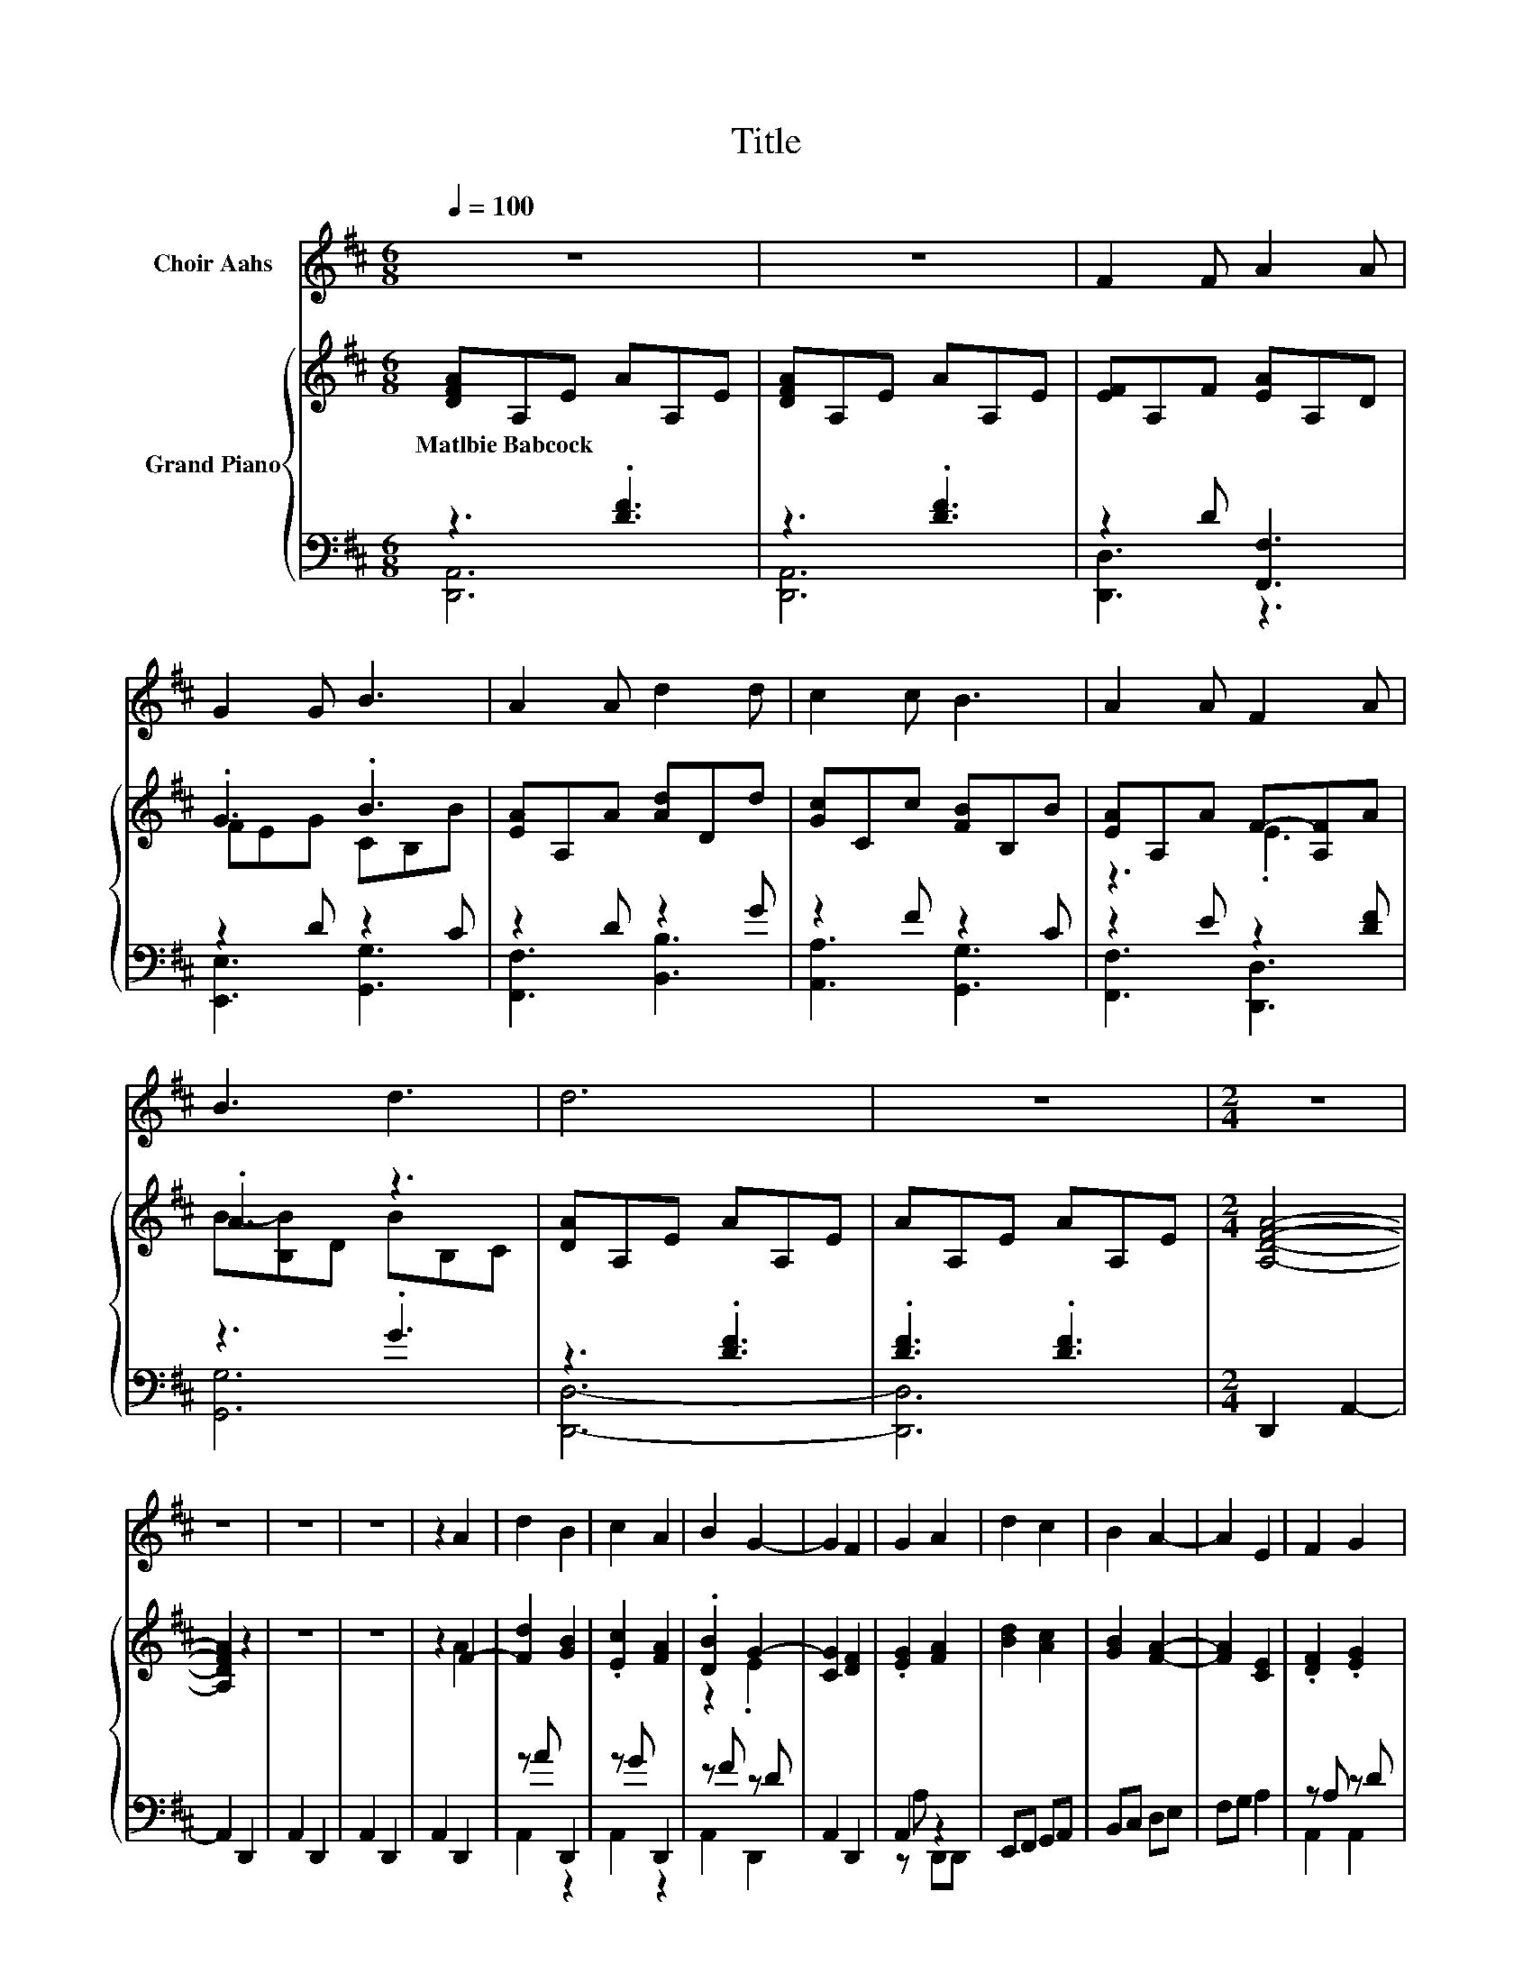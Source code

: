 X:1
T:Title
%%score 1 { ( 2 5 ) | ( 3 4 ) }
L:1/8
Q:1/4=100
M:6/8
K:D
V:1 treble nm="Choir Aahs"
V:2 treble nm="Grand Piano"
V:5 treble 
V:3 bass 
V:4 bass 
V:1
 z6 | z6 | F2 F A2 A | G2 G B3 | A2 A d2 d | c2 c B3 | A2 A F2 A | B3 d3 | d6 | z6 |[M:2/4] z4 | %11
 z4 | z4 | z4 | z2 A2 | d2 B2 | c2 A2 | B2 G2- | G2 F2 | G2 A2 | d2 c2 | B2 A2- | A2 E2 | F2 G2 | %24
 A2 B2 | c2 d2- | d2 c2 | B2 A2 | G2 F2 | E2 D2- | D2 z2 | z4 | z4 | z2 A2 | d2 B2 | c2 A2 | %36
 B2 G2- | G2 F2 | G2 A2 | d2 c2 | B2 A2- | A2 E2 | F2 G2 | A2 B2 | c2 d2- | d2 c2 | B2 A2 | G2 F2 | %48
 E2 D2- | D2 z2 |[M:6/8] z6 | z6 | z6 | z6 | z2 F- FFA- | AAG- GGB- | B2 A- AAd- | ddc- ccB- | %58
 B2 A- AAF- | FAB- B2 d- | d2 d- d3- |[M:7/4] d2 z2 z2 z2 z2 z4 |] %62
V:2
 [DFA]A,E AA,E | [DFA]A,E AA,E | [EF]A,F [EA]A,D | .G3 .B3 | [EA]A,A [Ad]Dd | [Gc]Cc [FB]B,B | %6
w: Matlbie~Babcock * * * * *||||||
 [EA]A,A F-[A,F]A | .A3 z3 | [DA]A,E AA,E | AA,E AA,E |[M:2/4] [A,DFA]4- | [A,DFA]2 z2 | z4 | z4 | %14
w: ||||||||
 z2 F2- | [Fd]2 [GB]2 | .[Ec]2 [FA]2 | .[DB]2 G2- | [CG]2 [DF]2 | .[EG]2 [FA]2 | [Bd]2 [Ac]2 | %21
w: |||||||
 [GB]2 [FA]2- | [FA]2 [CE]2 | .[DF]2 .[EG]2 | [CA]2 .[GB]2 | [Ec]2 [Fd]2- | [Fd]2 [Ac]2 | %27
w: ||||||
 [GB]2 [FA]2 | [EG]2 .[A,DF]2 | [G,CE]2 [F,D]2- | [F,D]2 [F,A,D]2 | E[K:treble]A, [A,DFA]2 | %32
w: |||||
 EA, [A,DFA]2 | z2 F2- | [Fd]2 [GB]2 | .[Ec]2 [FA]2 | .[DB]2 G2- | [CG]2 [DF]2 | .[EG]2 [FA]2 | %39
w: |||||||
 [Bd]2 [Ac]2 | [GB]2 [FA]2- | [FA]2 [CE]2 | .[DF]2 .[EG]2 | [CA]2 .[GB]2 | [Ec]2 [Fd]2- | %45
w: ||||||
 [Fd]2 [Ac]2 | [GB]2 [FA]2 | [EG]2 .[A,DF]2 | [G,CE]2 [F,D]2- | [F,D]2 [F,A,D]2 | %50
w: |||||
[M:6/8] EA,[F,D] A,[K:treble]EA | A,E[DFA] A,EA | A,E[DFA] A,EA | A,E[DFA] A,EA | A,E[EF] A,F[EA] | %55
w: |||||
 z2 F z2 B- | B3 z3 | Dd[Gc] Cc[FB] | z3 z2 E | z2 A z3 | B,C[DA] A,EA | %61
w: ||||||
[M:7/4] A,EAA,EAA,E z2 z4 |] %62
w: |
V:3
 z3 .[DF]3 | z3 .[DF]3 | z2 D [F,,F,]3 | z2 D z2 C | z2 D z2 G | z2 F z2 C | z2 E z2 [DF] | %7
 z3 .G3 | z3 .[DF]3 | .[DF]3 .[DF]3 |[M:2/4] D,,2 A,,2- | A,,2 D,,2 | A,,2 D,,2 | A,,2 D,,2 | %14
 A,,2 D,,2 | z A D,,2 | z G D,,2 | z F z D | A,,2 D,,2 | A,,2 z2 | E,,F,, G,,A,, | B,,C, D,E, | %22
 F,G, A,2 | z A, z D | A,,2 z F | A,,2 D,,D,, | E,,F,, G,,A,, | B,,2 D,E, | F,G, z B, | A,,2 D,2- | %30
 D,2 [D,,A,,]2- | [D,,A,,]2 [D,,A,,]2- | [D,,A,,]2 z2 | EA, D,,2 | z A D,,2 | z G D,,2 | z F z D | %37
 A,,2 D,,2 | A,,2 z2 | E,,F,, G,,A,, | B,,C, D,E, | F,G, A,2 | z A, z D | A,,2 z F | A,,2 D,,D,, | %45
 E,,F,, G,,A,, | B,,2 D,E, | F,G, z B, | A,,2 D,2- | D,2 [D,,A,,]2- |[M:6/8] [D,,A,,]2 z z2 [DF] | %51
 z3 z2 [DF] | z3 z2 [DF] | z3 z2 [DF] | z3 z D[F,,F,]- | [F,,F,]2 z z .D2 | z .C2 z .D2 | %57
 z .G2 z .F2 | z .C2 z .E2 | z .[DF]2 z2 G | z3 z2 [DF] | %61
[M:7/4] z2 .[DF]2 z[K:treble] [DF] z2 z2 z4 |] %62
V:4
 [D,,A,,]6 | [D,,A,,]6 | [D,,D,]3 z3 | [E,,E,]3 [G,,G,]3 | [F,,F,]3 [B,,B,]3 | [A,,A,]3 [G,,G,]3 | %6
 [F,,F,]3 [D,,D,]3 | [G,,G,]6 | [D,,D,]6- | [D,,D,]6 |[M:2/4] x4 | x4 | x4 | x4 | x4 | A,,2 z2 | %16
 A,,2 z2 | A,,2 D,,2 | x4 | z A, D,,D,, | x4 | x4 | x4 | A,,2 A,,2 | z2 A,,2 | x4 | x4 | x4 | %28
 z2 A,,2 | x4 | x4 | x4 | z2 D,,2- | D,,2 z2 | A,,2 z2 | A,,2 z2 | A,,2 D,,2 | x4 | z A, D,,D,, | %39
 x4 | x4 | x4 | A,,2 A,,2 | z2 A,,2 | x4 | x4 | x4 | z2 A,,2 | x4 | x4 | %50
[M:6/8] z2 [D,,A,,]- [D,,A,,]3- | [D,,A,,]2 [D,,A,,]- [D,,A,,]3- | [D,,A,,]2 [D,,A,,]- [D,,A,,]3- | %53
 [D,,A,,]2 [D,,A,,]- [D,,A,,]3- | [D,,A,,]2 [D,,D,]- [D,,D,]2 z | z2 [E,,E,]- [E,,E,]2 [G,,G,]- | %56
 [G,,G,]2 [F,,F,]- [F,,F,]2 [B,,B,]- | [B,,B,]2 [A,,A,]- [A,,A,]2 [G,,G,]- | %58
 [G,,G,]2 [F,,F,]- [F,,F,]2 [D,,D,]- | [D,,D,]2 [G,,G,]- [G,,G,]3- | [G,,G,]2 [D,,D,]- [D,,D,]3- | %61
[M:7/4] [D,,D,]2- [D,,D,]6[K:treble] z2 z4 |] %62
V:5
 x6 | x6 | x6 | FEG CB,B | x6 | x6 | z3 .E3 | B-[B,B]D BB,C | x6 | x6 |[M:2/4] x4 | x4 | x4 | x4 | %14
 z2 A2 | x4 | x4 | z2 .E2 | x4 | x4 | x4 | x4 | x4 | x4 | x4 | x4 | x4 | x4 | x4 | x4 | x4 | %31
 x[K:treble] x3 | x4 | z2 A2 | x4 | x4 | z2 .E2 | x4 | x4 | x4 | x4 | x4 | x4 | x4 | x4 | x4 | x4 | %47
 x4 | x4 | x4 |[M:6/8] x4[K:treble] x2 | x6 | x6 | x6 | x6 | A,DG- [EG]GC | B,B[EA] A,A[Ad] | x6 | %58
 B,B[EA] A,AF- | [A,F]AB- [B,B]DB | x6 |[M:7/4] x14 |] %62

